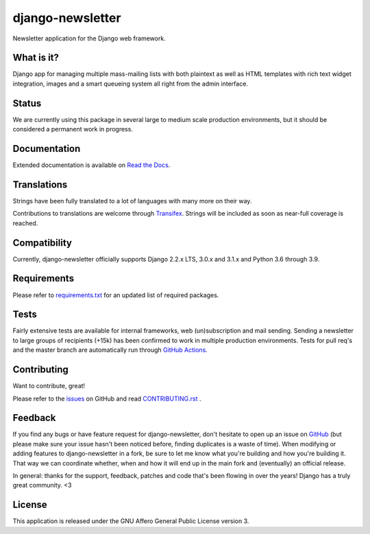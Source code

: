 #################
django-newsletter
#################

.. image:: https://img.shields.io/pypi/v/django-newsletter.svg
    :target: https://pypi.python.org/pypi/django-newsletter

.. image:: https://github.com/jazzband/django-newsletter/workflows/Test/badge.svg
   :target: https://github.com/jazzband/django-newsletter/actions
   :alt: GitHub Actions

.. image:: https://codecov.io/gh/jazzband/django-newsletter/branch/master/graph/badge.svg
  :target: https://codecov.io/gh/jazzband/django-newsletter

.. image:: https://jazzband.co/static/img/badge.svg
    :target: https://jazzband.co/
    :alt: Jazzband

Newsletter application for the Django web framework.

What is it?
===========
Django app for managing multiple mass-mailing lists with both plaintext as
well as HTML templates with rich text widget  integration, images and a smart
queueing system all right from the admin interface.

Status
======
We are currently using this package in several large to medium scale production
environments, but it should be considered a permanent work in progress.

Documentation
=============
Extended documentation is available on
`Read the Docs <http://django-newsletter.readthedocs.org/>`_.

Translations
============
Strings have been fully translated to a lot of languages with many more on their way.

.. image:: https://www.transifex.com/projects/p/django-newsletter/resource/django/chart/image_png
    :target: http://www.transifex.com/projects/p/django-newsletter/

Contributions to translations are welcome through `Transifex <http://www.transifex.net/projects/p/django-newsletter/>`_. Strings will be included as
soon as near-full coverage is reached.

Compatibility
=============
Currently, django-newsletter officially supports Django 2.2.x LTS, 3.0.x and 3.1.x and Python 3.6 through 3.9.

Requirements
============
Please refer to `requirements.txt <http://github.com/jazzband/django-newsletter/blob/master/requirements.txt>`_
for an updated list of required packages.

Tests
==========
Fairly extensive tests are available for internal frameworks, web
(un)subscription and mail sending. Sending a newsletter to large groups of recipients
(+15k) has been confirmed to work in multiple production environments. Tests
for pull req's and the master branch are automatically run through
`GitHub Actions <https://github.com/jazzband/django-newsletter/actions>`_.

Contributing
=============
Want to contribute, great!

Please refer to the `issues <https://github.com/jazzband/django-newsletter/issues>`_ on
GitHub and read `CONTRIBUTING.rst <https://github.com/jazzband/django-newsletter/blob/master/CONTRIBUTING.rst>`_ .

Feedback
========
If you find any bugs or have feature request for django-newsletter, don't hesitate to
open up an issue on `GitHub <https://github.com/jazzband/django-newsletter/issues>`_
(but please make sure your issue hasn't been noticed before, finding duplicates is a
waste of time). When modifying or adding features to django-newsletter in a fork, be
sure to let me know what you're building and how you're building it. That way we can
coordinate whether, when and how it will end up in the main fork and (eventually) an
official release.

In general: thanks for the support, feedback, patches and code that's been flowing in
over the years! Django has a truly great community. <3

License
=======
This application is released
under the GNU Affero General Public License version 3.
